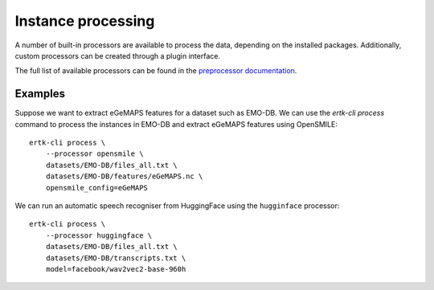 Instance processing
===================

A number of built-in processors are available to process the data,
depending on the installed packages. Additionally, custom processors
can be created through a plugin interface.

The full list of available processors can be found in the `preprocessor
documentation <api/preprocessing>`_.


Examples
--------
Suppose we want to extract eGeMAPS features for a dataset such as
EMO-DB. We can use the `ertk-cli process` command to process the
instances in EMO-DB and extract eGeMAPS features using OpenSMILE::

    ertk-cli process \
        --processor opensmile \
        datasets/EMO-DB/files_all.txt \
        datasets/EMO-DB/features/eGeMAPS.nc \
        opensmile_config=eGeMAPS

We can run an automatic speech recogniser from HuggingFace using the
``hugginface`` processor::

    ertk-cli process \
        --processor huggingface \
        datasets/EMO-DB/files_all.txt \
        datasets/EMO-DB/transcripts.txt \
        model=facebook/wav2vec2-base-960h

